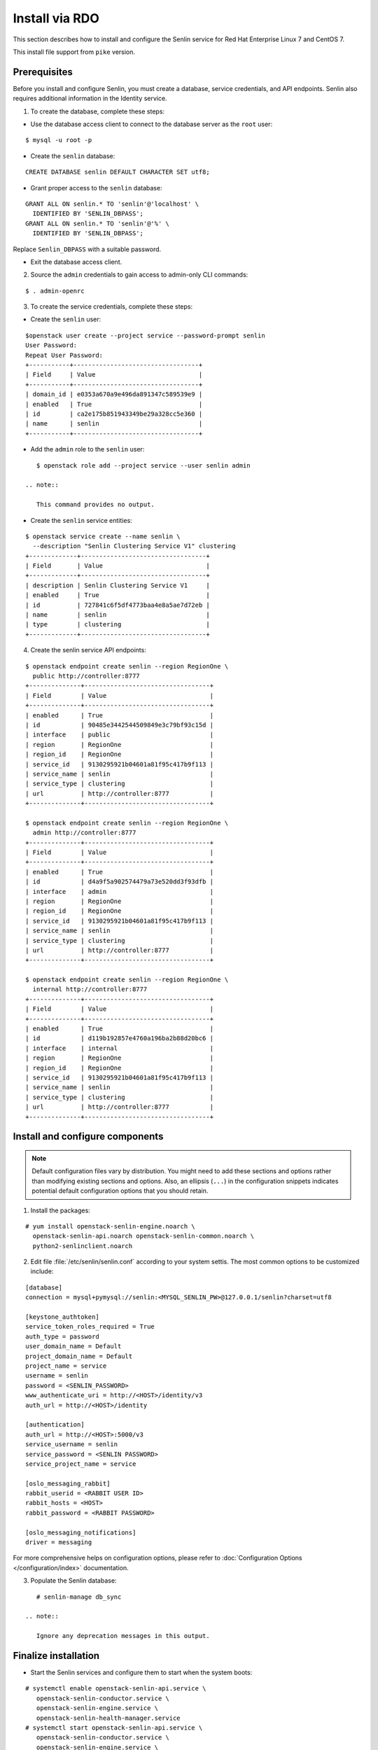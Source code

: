 ..
  Licensed under the Apache License, Version 2.0 (the "License"); you may
  not use this file except in compliance with the License. You may obtain
  a copy of the License at

          http://www.apache.org/licenses/LICENSE-2.0

  Unless required by applicable law or agreed to in writing, software
  distributed under the License is distributed on an "AS IS" BASIS, WITHOUT
  WARRANTIES OR CONDITIONS OF ANY KIND, either express or implied. See the
  License for the specific language governing permissions and limitations
  under the License.

.. _install-rdo:

===============
Install via RDO
===============

This section describes how to install and configure the Senlin service
for Red Hat Enterprise Linux 7 and CentOS 7.

This install file support from ``pike`` version.

Prerequisites
-------------

Before you install and configure Senlin, you must create a
database, service credentials, and API endpoints. Senlin also
requires additional information in the Identity service.

1. To create the database, complete these steps:

* Use the database access client to connect to the database
  server as the ``root`` user:

::

        $ mysql -u root -p

* Create the ``senlin`` database:

::

        CREATE DATABASE senlin DEFAULT CHARACTER SET utf8;

* Grant proper access to the ``senlin`` database:

::

        GRANT ALL ON senlin.* TO 'senlin'@'localhost' \
          IDENTIFIED BY 'SENLIN_DBPASS';
        GRANT ALL ON senlin.* TO 'senlin'@'%' \
          IDENTIFIED BY 'SENLIN_DBPASS';

Replace ``Senlin_DBPASS`` with a suitable password.

* Exit the database access client.

2. Source the ``admin`` credentials to gain access to
   admin-only CLI commands:

::

      $ . admin-openrc

3. To create the service credentials, complete these steps:

* Create the ``senlin`` user:

::

        $openstack user create --project service --password-prompt senlin
        User Password:
        Repeat User Password:
        +-----------+----------------------------------+
        | Field     | Value                            |
        +-----------+----------------------------------+
        | domain_id | e0353a670a9e496da891347c589539e9 |
        | enabled   | True                             |
        | id        | ca2e175b851943349be29a328cc5e360 |
        | name      | senlin                           |
        +-----------+----------------------------------+

* Add the ``admin`` role to the ``senlin`` user:

::

        $ openstack role add --project service --user senlin admin

     .. note::

        This command provides no output.

* Create the ``senlin`` service entities:

::

        $ openstack service create --name senlin \
          --description "Senlin Clustering Service V1" clustering
        +-------------+----------------------------------+
        | Field       | Value                            |
        +-------------+----------------------------------+
        | description | Senlin Clustering Service V1     |
        | enabled     | True                             |
        | id          | 727841c6f5df4773baa4e8a5ae7d72eb |
        | name        | senlin                           |
        | type        | clustering                       |
        +-------------+----------------------------------+

4. Create the senlin service API endpoints:

::

      $ openstack endpoint create senlin --region RegionOne \
        public http://controller:8777
      +--------------+----------------------------------+
      | Field        | Value                            |
      +--------------+----------------------------------+
      | enabled      | True                             |
      | id           | 90485e3442544509849e3c79bf93c15d |
      | interface    | public                           |
      | region       | RegionOne                        |
      | region_id    | RegionOne                        |
      | service_id   | 9130295921b04601a81f95c417b9f113 |
      | service_name | senlin                           |
      | service_type | clustering                       |
      | url          | http://controller:8777           |
      +--------------+----------------------------------+

      $ openstack endpoint create senlin --region RegionOne \
        admin http://controller:8777
      +--------------+----------------------------------+
      | Field        | Value                            |
      +--------------+----------------------------------+
      | enabled      | True                             |
      | id           | d4a9f5a902574479a73e520dd3f93dfb |
      | interface    | admin                            |
      | region       | RegionOne                        |
      | region_id    | RegionOne                        |
      | service_id   | 9130295921b04601a81f95c417b9f113 |
      | service_name | senlin                           |
      | service_type | clustering                       |
      | url          | http://controller:8777           |
      +--------------+----------------------------------+

      $ openstack endpoint create senlin --region RegionOne \
        internal http://controller:8777
      +--------------+----------------------------------+
      | Field        | Value                            |
      +--------------+----------------------------------+
      | enabled      | True                             |
      | id           | d119b192857e4760a196ba2b88d20bc6 |
      | interface    | internal                         |
      | region       | RegionOne                        |
      | region_id    | RegionOne                        |
      | service_id   | 9130295921b04601a81f95c417b9f113 |
      | service_name | senlin                           |
      | service_type | clustering                       |
      | url          | http://controller:8777           |
      +--------------+----------------------------------+

Install and configure components
--------------------------------

.. note::

   Default configuration files vary by distribution. You might need
   to add these sections and options rather than modifying existing
   sections and options. Also, an ellipsis (``...``) in the configuration
   snippets indicates potential default configuration options that you
   should retain.

1. Install the packages:

::

      # yum install openstack-senlin-engine.noarch \
        openstack-senlin-api.noarch openstack-senlin-common.noarch \
        python2-senlinclient.noarch

2. Edit file :file:`/etc/senlin/senlin.conf` according to your system settis. The most common options to be customized include:

::

  [database]
  connection = mysql+pymysql://senlin:<MYSQL_SENLIN_PW>@127.0.0.1/senlin?charset=utf8

  [keystone_authtoken]
  service_token_roles_required = True
  auth_type = password
  user_domain_name = Default
  project_domain_name = Default
  project_name = service
  username = senlin
  password = <SENLIN_PASSWORD>
  www_authenticate_uri = http://<HOST>/identity/v3
  auth_url = http://<HOST>/identity

  [authentication]
  auth_url = http://<HOST>:5000/v3
  service_username = senlin
  service_password = <SENLIN PASSWORD>
  service_project_name = service

  [oslo_messaging_rabbit]
  rabbit_userid = <RABBIT USER ID>
  rabbit_hosts = <HOST>
  rabbit_password = <RABBIT PASSWORD>

  [oslo_messaging_notifications]
  driver = messaging

For more comprehensive helps on configuration options, please refer to
:doc:`Configuration Options </configuration/index>` documentation.


3. Populate the Senlin database:

::

      # senlin-manage db_sync

   .. note::

      Ignore any deprecation messages in this output.

Finalize installation
---------------------

* Start the Senlin services and configure them to start
  when the system boots:

::

     # systemctl enable openstack-senlin-api.service \
        openstack-senlin-conductor.service \
        openstack-senlin-engine.service \
        openstack-senlin-health-manager.service
     # systemctl start openstack-senlin-api.service \
        openstack-senlin-conductor.service \
        openstack-senlin-engine.service \
        openstack-senlin-health-manager.service
